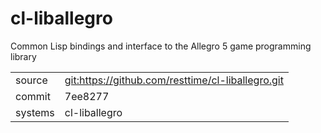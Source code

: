 * cl-liballegro

Common Lisp bindings and interface to the Allegro 5 game programming library

|---------+---------------------------------------------------|
| source  | git:https://github.com/resttime/cl-liballegro.git |
| commit  | 7ee8277                                           |
| systems | cl-liballegro                                     |
|---------+---------------------------------------------------|
